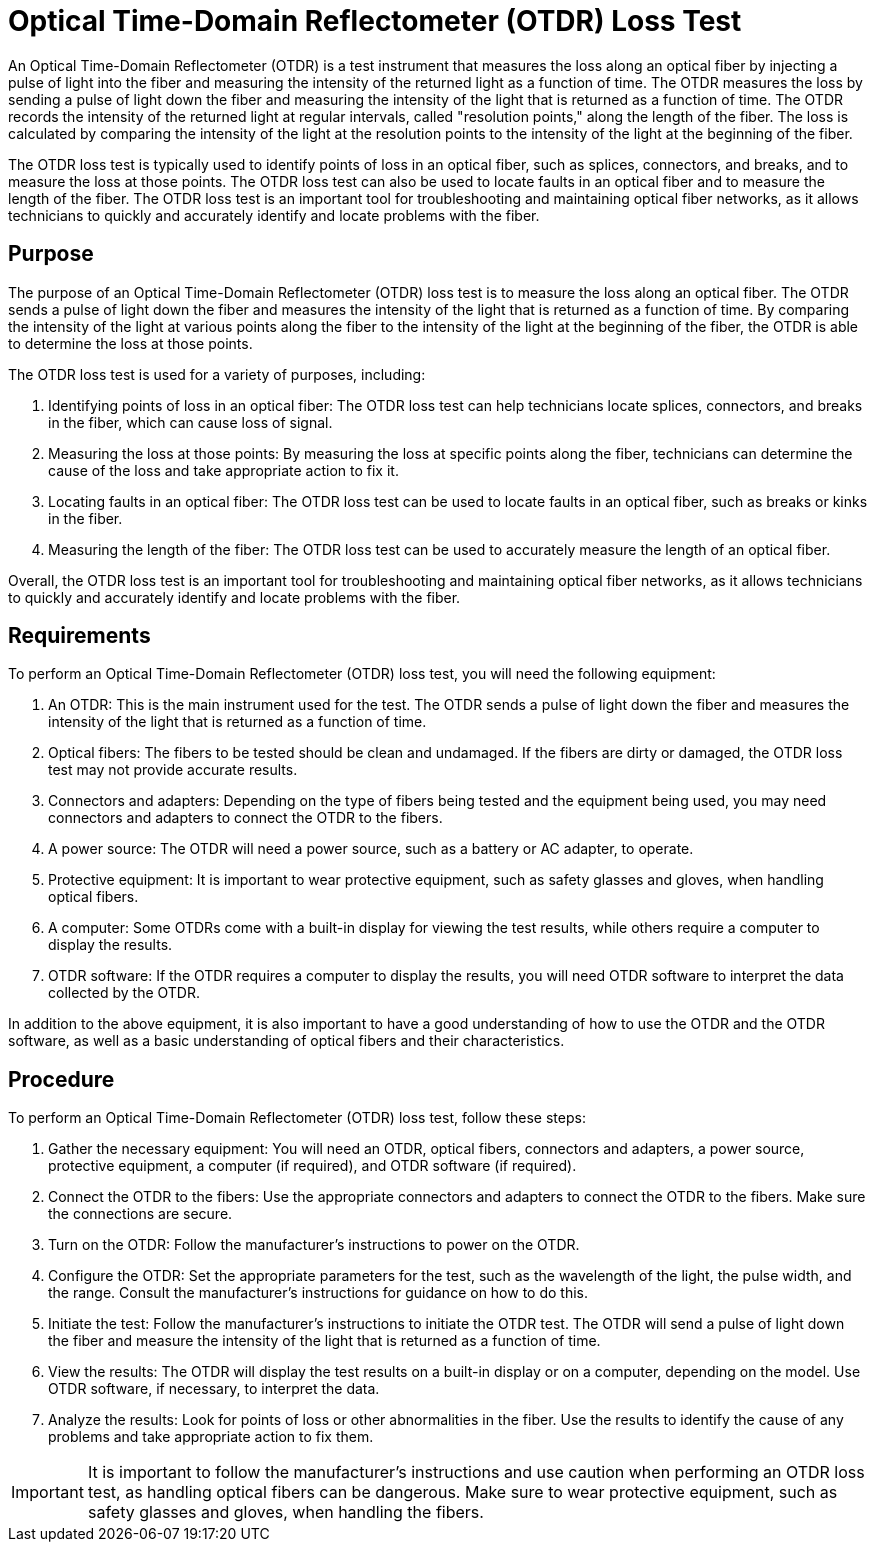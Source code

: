 = Optical Time-Domain Reflectometer (OTDR) Loss Test


An Optical Time-Domain Reflectometer (OTDR) is a test instrument that measures the loss along an optical fiber by injecting a pulse of light into the fiber and measuring the intensity of the returned light as a function of time. The OTDR measures the loss by sending a pulse of light down the fiber and measuring the intensity of the light that is returned as a function of time. The OTDR records the intensity of the returned light at regular intervals, called "resolution points," along the length of the fiber. The loss is calculated by comparing the intensity of the light at the resolution points to the intensity of the light at the beginning of the fiber.

The OTDR loss test is typically used to identify points of loss in an optical fiber, such as splices, connectors, and breaks, and to measure the loss at those points. The OTDR loss test can also be used to locate faults in an optical fiber and to measure the length of the fiber. The OTDR loss test is an important tool for troubleshooting and maintaining optical fiber networks, as it allows technicians to quickly and accurately identify and locate problems with the fiber.

== Purpose 

The purpose of an Optical Time-Domain Reflectometer (OTDR) loss test is to measure the loss along an optical fiber. The OTDR sends a pulse of light down the fiber and measures the intensity of the light that is returned as a function of time. By comparing the intensity of the light at various points along the fiber to the intensity of the light at the beginning of the fiber, the OTDR is able to determine the loss at those points.

The OTDR loss test is used for a variety of purposes, including:

. Identifying points of loss in an optical fiber: The OTDR loss test can help technicians locate splices, connectors, and breaks in the fiber, which can cause loss of signal.

. Measuring the loss at those points: By measuring the loss at specific points along the fiber, technicians can determine the cause of the loss and take appropriate action to fix it.

. Locating faults in an optical fiber: The OTDR loss test can be used to locate faults in an optical fiber, such as breaks or kinks in the fiber.

. Measuring the length of the fiber: The OTDR loss test can be used to accurately measure the length of an optical fiber.

Overall, the OTDR loss test is an important tool for troubleshooting and maintaining optical fiber networks, as it allows technicians to quickly and accurately identify and locate problems with the fiber.

== Requirements

To perform an Optical Time-Domain Reflectometer (OTDR) loss test, you will need the following equipment:

. An OTDR: This is the main instrument used for the test. The OTDR sends a pulse of light down the fiber and measures the intensity of the light that is returned as a function of time.

. Optical fibers: The fibers to be tested should be clean and undamaged. If the fibers are dirty or damaged, the OTDR loss test may not provide accurate results.

. Connectors and adapters: Depending on the type of fibers being tested and the equipment being used, you may need connectors and adapters to connect the OTDR to the fibers.

. A power source: The OTDR will need a power source, such as a battery or AC adapter, to operate.

. Protective equipment: It is important to wear protective equipment, such as safety glasses and gloves, when handling optical fibers.

. A computer: Some OTDRs come with a built-in display for viewing the test results, while others require a computer to display the results.

. OTDR software: If the OTDR requires a computer to display the results, you will need OTDR software to interpret the data collected by the OTDR.

In addition to the above equipment, it is also important to have a good understanding of how to use the OTDR and the OTDR software, as well as a basic understanding of optical fibers and their characteristics.

== Procedure

To perform an Optical Time-Domain Reflectometer (OTDR) loss test, follow these steps:

. Gather the necessary equipment: You will need an OTDR, optical fibers, connectors and adapters, a power source, protective equipment, a computer (if required), and OTDR software (if required).

. Connect the OTDR to the fibers: Use the appropriate connectors and adapters to connect the OTDR to the fibers. Make sure the connections are secure.

. Turn on the OTDR: Follow the manufacturer's instructions to power on the OTDR.

. Configure the OTDR: Set the appropriate parameters for the test, such as the wavelength of the light, the pulse width, and the range. Consult the manufacturer's instructions for guidance on how to do this.

. Initiate the test: Follow the manufacturer's instructions to initiate the OTDR test. The OTDR will send a pulse of light down the fiber and measure the intensity of the light that is returned as a function of time.

. View the results: The OTDR will display the test results on a built-in display or on a computer, depending on the model. Use OTDR software, if necessary, to interpret the data.

. Analyze the results: Look for points of loss or other abnormalities in the fiber. Use the results to identify the cause of any problems and take appropriate action to fix them.

[IMPORTANT]
It is important to follow the manufacturer's instructions and use caution when performing an OTDR loss test, as handling optical fibers can be dangerous. Make sure to wear protective equipment, such as safety glasses and gloves, when handling the fibers.
